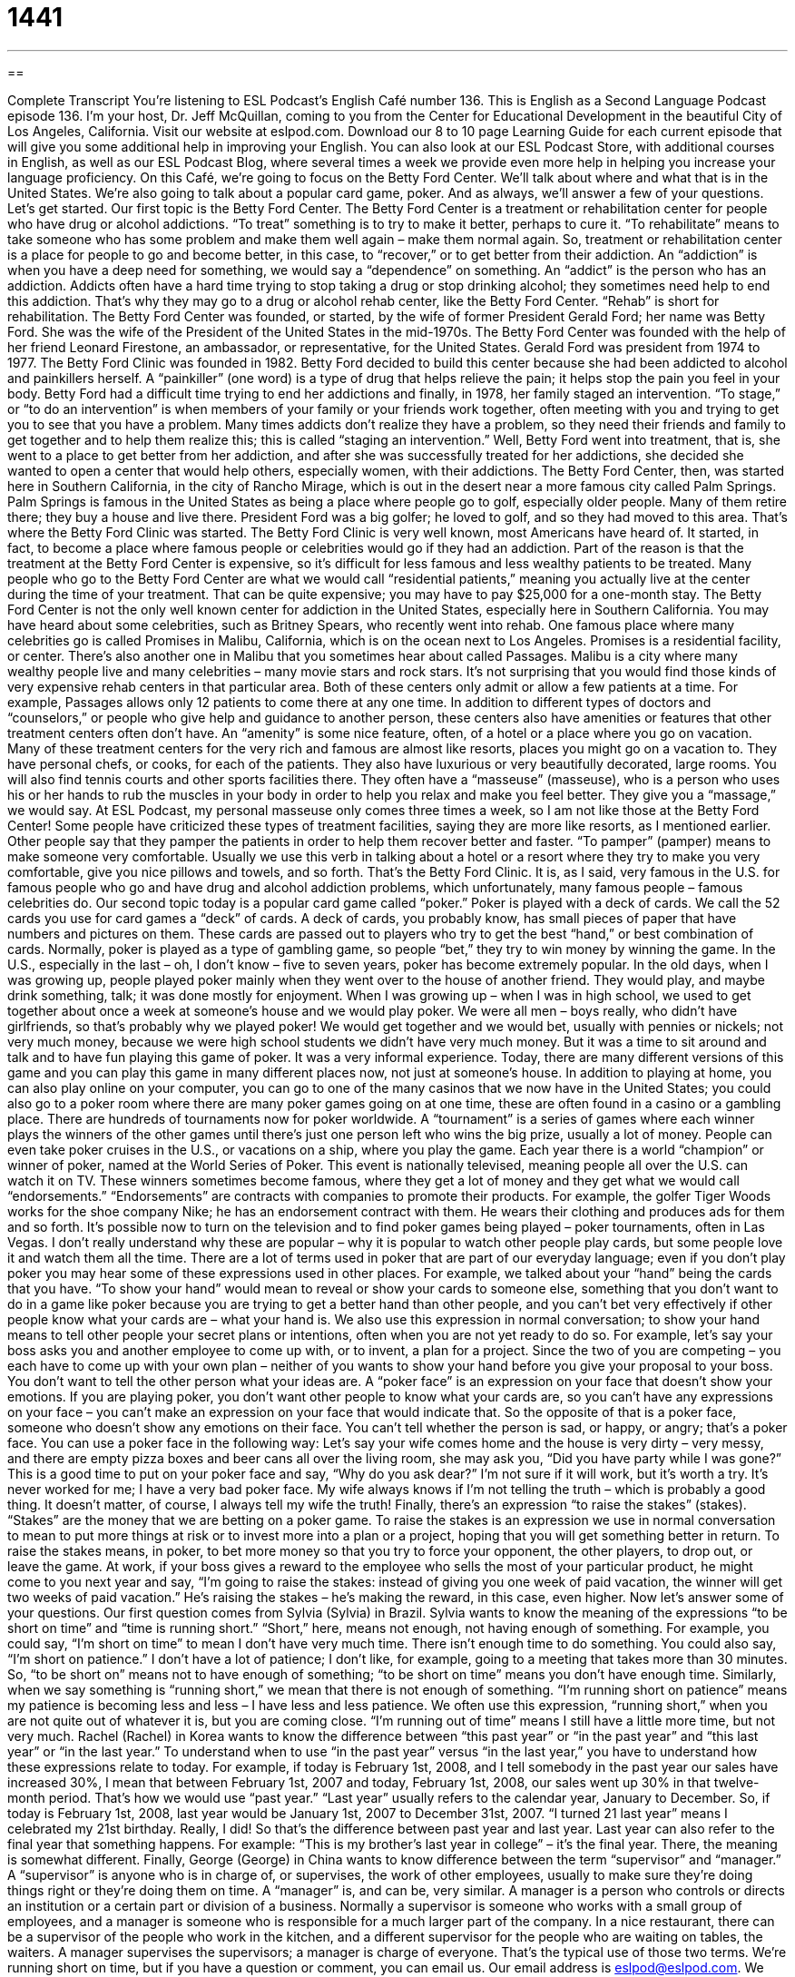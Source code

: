 = 1441
:toc: left
:toclevels: 3
:sectnums:
:stylesheet: ../../../myAdocCss.css

'''

== 

Complete Transcript
You’re listening to ESL Podcast’s English Café number 136.
This is English as a Second Language Podcast episode 136. I’m your host, Dr. Jeff McQuillan, coming to you from the Center for Educational Development in the beautiful City of Los Angeles, California.
Visit our website at eslpod.com. Download our 8 to 10 page Learning Guide for each current episode that will give you some additional help in improving your English. You can also look at our ESL Podcast Store, with additional courses in English, as well as our ESL Podcast Blog, where several times a week we provide even more help in helping you increase your language proficiency.
On this Café, we’re going to focus on the Betty Ford Center. We’ll talk about where and what that is in the United States. We’re also going to talk about a popular card game, poker. And as always, we’ll answer a few of your questions. Let’s get started.
Our first topic is the Betty Ford Center. The Betty Ford Center is a treatment or rehabilitation center for people who have drug or alcohol addictions. “To treat” something is to try to make it better, perhaps to cure it. “To rehabilitate” means to take someone who has some problem and make them well again – make them normal again. So, treatment or rehabilitation center is a place for people to go and become better, in this case, to “recover,” or to get better from their addiction. An “addiction” is when you have a deep need for something, we would say a “dependence” on something. An “addict” is the person who has an addiction. Addicts often have a hard time trying to stop taking a drug or stop drinking alcohol; they sometimes need help to end this addiction. That’s why they may go to a drug or alcohol rehab center, like the Betty Ford Center. “Rehab” is short for rehabilitation.
The Betty Ford Center was founded, or started, by the wife of former President Gerald Ford; her name was Betty Ford. She was the wife of the President of the United States in the mid-1970s. The Betty Ford Center was founded with the help of her friend Leonard Firestone, an ambassador, or representative, for the United States. Gerald Ford was president from 1974 to 1977. The Betty Ford Clinic was founded in 1982.
Betty Ford decided to build this center because she had been addicted to alcohol and painkillers herself. A “painkiller” (one word) is a type of drug that helps relieve the pain; it helps stop the pain you feel in your body. Betty Ford had a difficult time trying to end her addictions and finally, in 1978, her family staged an intervention. “To stage,” or “to do an intervention” is when members of your family or your friends work together, often meeting with you and trying to get you to see that you have a problem. Many times addicts don’t realize they have a problem, so they need their friends and family to get together and to help them realize this; this is called “staging an intervention.”
Well, Betty Ford went into treatment, that is, she went to a place to get better from her addiction, and after she was successfully treated for her addictions, she decided she wanted to open a center that would help others, especially women, with their addictions. The Betty Ford Center, then, was started here in Southern California, in the city of Rancho Mirage, which is out in the desert near a more famous city called Palm Springs. Palm Springs is famous in the United States as being a place where people go to golf, especially older people. Many of them retire there; they buy a house and live there. President Ford was a big golfer; he loved to golf, and so they had moved to this area. That’s where the Betty Ford Clinic was started.
The Betty Ford Clinic is very well known, most Americans have heard of. It started, in fact, to become a place where famous people or celebrities would go if they had an addiction. Part of the reason is that the treatment at the Betty Ford Center is expensive, so it’s difficult for less famous and less wealthy patients to be treated. Many people who go to the Betty Ford Center are what we would call “residential patients,” meaning you actually live at the center during the time of your treatment. That can be quite expensive; you may have to pay $25,000 for a one-month stay.
The Betty Ford Center is not the only well known center for addiction in the United States, especially here in Southern California. You may have heard about some celebrities, such as Britney Spears, who recently went into rehab. One famous place where many celebrities go is called Promises in Malibu, California, which is on the ocean next to Los Angeles. Promises is a residential facility, or center. There’s also another one in Malibu that you sometimes hear about called Passages. Malibu is a city where many wealthy people live and many celebrities – many movie stars and rock stars. It’s not surprising that you would find those kinds of very expensive rehab centers in that particular area. Both of these centers only admit or allow a few patients at a time. For example, Passages allows only 12 patients to come there at any one time.
In addition to different types of doctors and “counselors,” or people who give help and guidance to another person, these centers also have amenities or features that other treatment centers often don’t have. An “amenity” is some nice feature, often, of a hotel or a place where you go on vacation. Many of these treatment centers for the very rich and famous are almost like resorts, places you might go on a vacation to. They have personal chefs, or cooks, for each of the patients. They also have luxurious or very beautifully decorated, large rooms. You will also find tennis courts and other sports facilities there. They often have a “masseuse” (masseuse), who is a person who uses his or her hands to rub the muscles in your body in order to help you relax and make you feel better. They give you a “massage,” we would say. At ESL Podcast, my personal masseuse only comes three times a week, so I am not like those at the Betty Ford Center!
Some people have criticized these types of treatment facilities, saying they are more like resorts, as I mentioned earlier. Other people say that they pamper the patients in order to help them recover better and faster. “To pamper” (pamper) means to make someone very comfortable. Usually we use this verb in talking about a hotel or a resort where they try to make you very comfortable, give you nice pillows and towels, and so forth.
That’s the Betty Ford Clinic. It is, as I said, very famous in the U.S. for famous people who go and have drug and alcohol addiction problems, which unfortunately, many famous people – famous celebrities do.
Our second topic today is a popular card game called “poker.” Poker is played with a deck of cards. We call the 52 cards you use for card games a “deck” of cards. A deck of cards, you probably know, has small pieces of paper that have numbers and pictures on them. These cards are passed out to players who try to get the best “hand,” or best combination of cards. Normally, poker is played as a type of gambling game, so people “bet,” they try to win money by winning the game.
In the U.S., especially in the last – oh, I don’t know – five to seven years, poker has become extremely popular. In the old days, when I was growing up, people played poker mainly when they went over to the house of another friend. They would play, and maybe drink something, talk; it was done mostly for enjoyment. When I was growing up – when I was in high school, we used to get together about once a week at someone’s house and we would play poker. We were all men – boys really, who didn’t have girlfriends, so that’s probably why we played poker! We would get together and we would bet, usually with pennies or nickels; not very much money, because we were high school students we didn’t have very much money. But it was a time to sit around and talk and to have fun playing this game of poker. It was a very informal experience.
Today, there are many different versions of this game and you can play this game in many different places now, not just at someone’s house. In addition to playing at home, you can also play online on your computer, you can go to one of the many casinos that we now have in the United States; you could also go to a poker room where there are many poker games going on at one time, these are often found in a casino or a gambling place.
There are hundreds of tournaments now for poker worldwide. A “tournament” is a series of games where each winner plays the winners of the other games until there’s just one person left who wins the big prize, usually a lot of money. People can even take poker cruises in the U.S., or vacations on a ship, where you play the game. Each year there is a world “champion” or winner of poker, named at the World Series of Poker. This event is nationally televised, meaning people all over the U.S. can watch it on TV. These winners sometimes become famous, where they get a lot of money and they get what we would call “endorsements.” “Endorsements” are contracts with companies to promote their products. For example, the golfer Tiger Woods works for the shoe company Nike; he has an endorsement contract with them. He wears their clothing and produces ads for them and so forth. It’s possible now to turn on the television and to find poker games being played – poker tournaments, often in Las Vegas. I don’t really understand why these are popular – why it is popular to watch other people play cards, but some people love it and watch them all the time.
There are a lot of terms used in poker that are part of our everyday language; even if you don’t play poker you may hear some of these expressions used in other places. For example, we talked about your “hand” being the cards that you have. “To show your hand” would mean to reveal or show your cards to someone else, something that you don’t want to do in a game like poker because you are trying to get a better hand than other people, and you can’t bet very effectively if other people know what your cards are – what your hand is. We also use this expression in normal conversation; to show your hand means to tell other people your secret plans or intentions, often when you are not yet ready to do so. For example, let’s say your boss asks you and another employee to come up with, or to invent, a plan for a project. Since the two of you are competing – you each have to come up with your own plan – neither of you wants to show your hand before you give your proposal to your boss. You don’t want to tell the other person what your ideas are.
A “poker face” is an expression on your face that doesn’t show your emotions. If you are playing poker, you don’t want other people to know what your cards are, so you can’t have any expressions on your face – you can’t make an expression on your face that would indicate that. So the opposite of that is a poker face, someone who doesn’t show any emotions on their face. You can’t tell whether the person is sad, or happy, or angry; that’s a poker face. You can use a poker face in the following way: Let’s say your wife comes home and the house is very dirty – very messy, and there are empty pizza boxes and beer cans all over the living room, she may ask you, “Did you have party while I was gone?” This is a good time to put on your poker face and say, “Why do you ask dear?” I’m not sure if it will work, but it’s worth a try. It’s never worked for me; I have a very bad poker face. My wife always knows if I’m not telling the truth – which is probably a good thing. It doesn’t matter, of course, I always tell my wife the truth!
Finally, there’s an expression “to raise the stakes” (stakes). “Stakes” are the money that we are betting on a poker game. To raise the stakes is an expression we use in normal conversation to mean to put more things at risk or to invest more into a plan or a project, hoping that you will get something better in return. To raise the stakes means, in poker, to bet more money so that you try to force your opponent, the other players, to drop out, or leave the game. At work, if your boss gives a reward to the employee who sells the most of your particular product, he might come to you next year and say, “I’m going to raise the stakes: instead of giving you one week of paid vacation, the winner will get two weeks of paid vacation.” He’s raising the stakes – he’s making the reward, in this case, even higher.
Now let’s answer some of your questions.
Our first question comes from Sylvia (Sylvia) in Brazil. Sylvia wants to know the meaning of the expressions “to be short on time” and “time is running short.”
“Short,” here, means not enough, not having enough of something. For example, you could say, “I’m short on time” to mean I don’t have very much time. There isn’t enough time to do something. You could also say, “I’m short on patience.” I don’t have a lot of patience; I don’t like, for example, going to a meeting that takes more than 30 minutes. So, “to be short on” means not to have enough of something; “to be short on time” means you don’t have enough time.
Similarly, when we say something is “running short,” we mean that there is not enough of something. “I’m running short on patience” means my patience is becoming less and less – I have less and less patience. We often use this expression, “running short,” when you are not quite out of whatever it is, but you are coming close. “I’m running out of time” means I still have a little more time, but not very much.
Rachel (Rachel) in Korea wants to know the difference between “this past year” or “in the past year” and “this last year” or “in the last year.”
To understand when to use “in the past year” versus “in the last year,” you have to understand how these expressions relate to today. For example, if today is February 1st, 2008, and I tell somebody in the past year our sales have increased 30%, I mean that between February 1st, 2007 and today, February 1st, 2008, our sales went up 30% in that twelve-month period. That’s how we would use “past year.”
“Last year” usually refers to the calendar year, January to December. So, if today is February 1st, 2008, last year would be January 1st, 2007 to December 31st, 2007. “I turned 21 last year” means I celebrated my 21st birthday. Really, I did!
So that’s the difference between past year and last year. Last year can also refer to the final year that something happens. For example: “This is my brother’s last year in college” – it’s the final year. There, the meaning is somewhat different.
Finally, George (George) in China wants to know difference between the term “supervisor” and “manager.”
A “supervisor” is anyone who is in charge of, or supervises, the work of other employees, usually to make sure they’re doing things right or they’re doing them on time. A “manager” is, and can be, very similar. A manager is a person who controls or directs an institution or a certain part or division of a business. Normally a supervisor is someone who works with a small group of employees, and a manager is someone who is responsible for a much larger part of the company. In a nice restaurant, there can be a supervisor of the people who work in the kitchen, and a different supervisor for the people who are waiting on tables, the waiters. A manager supervises the supervisors; a manager is charge of everyone. That’s the typical use of those two terms.
We’re running short on time, but if you have a question or comment, you can email us. Our email address is eslpod@eslpod.com. We can’t answer everyone’s questions on the Café, but we will certainly try.
From Los Angeles, California, I’m Jeff McQuillan. Thanks for listening. We’ll see you next time on the English Café.
ESL Podcast’s English Café is written and produced by Dr. Jeff McQuillan and Dr. Lucy Tse. This podcast is copyright 2008, by the Center for Educational
Development.
Glossary
addiction – a deep need for something; a dependence on something
* No one knew that Dan had an addiction to gambling until he lost all of his money and his house.
rehab – short for “rehabilitation”; getting treatment to slowly recover from an illness for addiction; being treated so one can get back to one’s normal way of life
* After the football player hurt himself badly in a game, he had to undergo six months of rehab for his knee before he could play again.
painkiller – a type of drug that helps relieve pain; a type of medication that helps to stop the pain one feels in one’s body
* Cherise didn’t want to take any painkillers after her accident, even though she was in a lot of pain.
intervention – action taken to improve a situation; coming between something to change the events
* Without my bosses intervention, I think my supervisor would have fired me, because he was jealous of my success.
residential – designed for people to live in; providing a place to live in addition to other services
* The new private high school will have classrooms as well as several residential buildings.
counselor – a person trained to give professional help and guidance; a person who gives advice on a specific topic
* The students who didn’t know which career they wanted to pursue were encouraged to make an appointment with their guidance counselor.
hand – the combination of cards a player is given in a game of cards; a set of cards given to a player in a card game
* The player with the best hand isn’t always the winner. It’s a matter of how he or she plays the game.
tournament – a series of games where the winner of each game plays the winners of the other games until there is just one player left who wins the big prize
* Enid won the tennis tournament after defeating 12 other players.
champion – winner; the person who has defeated all of the other players
* The boxing champion was accused of using drugs to make him a better fighter.
endorsement – contract with companies to promote the company’s products; money received from a company to tell others about a product
* The basketball player made more money from his endorsements of running shoes than from playing professional basketball.
to show (one’s) hand – to reveal your secret plan, often when you’re not ready to do so; to tell others of your intentions, after keeping it a secret
* We didn’t know what the company’s management planned to save money, but it finally showed its hand when it began to fire employees.
poker face – an expression on one’s face that doesn’t show one’s emotions; an expression on one’s face that hides one’s feelings
* We tried to put on our poker faces when Kim told us that she was going to quit school to join the circus.
to raise the stakes – to put more at risk; to invest more into a plan or project, with the hope of winning or getting something better in return
* Our boss raised the stakes when he told us that the best salesperson this month would get a promotion.
to be short on time – to not have enough time to do something or to complete something
* If you’re short on time, just finish drying my hair. You don’t need to style it.
time is running short – not having enough time remaining to complete a task; having not enough time
* The doctors are working as quickly as they can, as time is running short to save the dying woman.
past year – the 12 months before today; the one-year period that began one year ago today
* In the past year, I’ve made just enough money each month to pay my rent and living expenses.
last year – January to December of the year before this one; the 12 months between January and December that occurred most recently in the past
* The bonus we received from the company last year was 10% more than our bonus this year.
supervisor – a person who watches over the work of employees to ensure quality and good use of time
* At the sandwich shop, our supervisor watches us carefully as we make each sandwich.
manager – a person who has control or direction of an institution, business, or other group; one who has control of a part or phase of a project
* Our store manager has to check over the finances each month to make sure we are making enough money to pay the store’s employees.
What Insiders Know
The Song “Rehab” by Amy Winehouse
Amy Winehouse is a talented and popular British singer and songwriter. In 2008, she won three “prestigious” (highly respected) Grammy Awards – the top U.S. awards for music – for a song called "Rehab."
The lyrics or words in the song are “autobiographical,” which means they are about Amy herself. The song is about her “refusal” (saying no) to go to rehab, even though she has had a very public problem with drugs and alcohol.
This is the “chorus,” or the part of the song that is repeated:
They tried to make me go to rehab but I said 'no, no, no'
Yes, I've been black but when I come back, you'll know know know
I ain't got the time and if my daddy thinks I'm fine
He's tried to make me go to rehab but I won't go go go
After Amy Winehouse won a total of five Grammy Awards in 2008, some singers and musicians criticized the organization that gave out the awards for rewarding her for her continued problem with drugs and alcohol. Giving her the awards, some said, “set a bad example” or gave young people the wrong idea that being a drug and alcohol addict is a way to succeed in the music business. Other people “defended” (spoke in favor of) Amy Winehouse by saying that her music and her lifestyle should be judged separately, and that there was a long history of singers and artists who had drug and alcohol problems.
Everyone agreed, though, that she needs “to get her life together,” doing what is best for her so that her life is better and she is happier. No one wants to see her “overdose” (take too much of a drug) as many artists have done, and people want her to continue making good music.